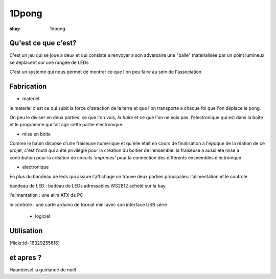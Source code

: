 ======
1Dpong
======

:slug: 1dpong

Qu'est ce que c'est?
====================

C'est un jeu qui se joue a deux et qui consiste a renvoyer a son adversaire une "balle" materialisée par un point lumineux se déplacent sur une rangée de LEDs

C'est un systeme qui nous permet de montrer ce que l'on peu faire au sein de l'association
 

Fabrication
===========

- materiel

le materiel c'est ce qui subit la force d'atraction de la terre et que l'on transporte a chaque foi que l'on déplace le pong.

On peu le diviser en deux parties: ce que l'on vois, *la boite* et ce que l'on ne vois pas:  l'electronique qui est dans la boite et le programme qui fait agir cette partie electronique.

- mise en boite

Comme le haum dispose d'une fraiseuse numerique et qu'elle etait en cours de finalisation a l'époque de la réation de ce projet, c'est l'outil qui a été privilégié pour la création du boitier de l'ensemble. la fraiseuse a aussi ete mise a contribution pour la création de circuits *'imprimés'* pour la connection des différents enseembles electronique 

- electronique

En plus du bandeau de leds qui assure l'affichage on trouve deux parties principales: l'alimentation et le controle

bandeau de LED : badeau de LEDs adressables WS2812 acheté sur la bay

l'alimentation : une alim ATX de PC

le controle : une carte arduino de format mini avec son interface USB série 

		
 - logiciel
	
Utilisation
===========

[flickr:id=16329255616]

et apres ?
==========

Haumtinsel la guirlande de noël
